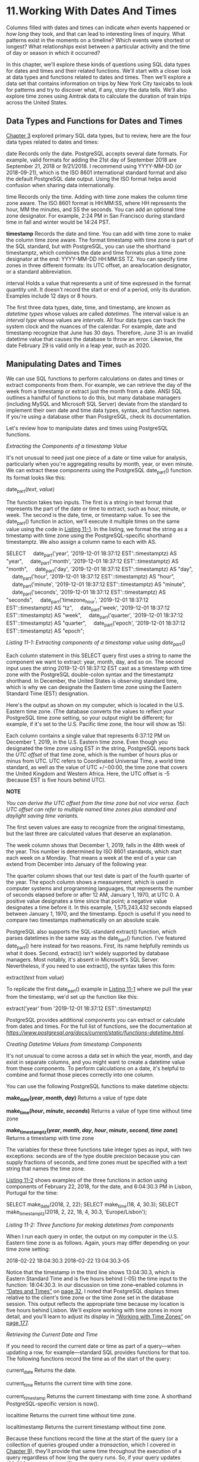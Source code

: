 * 11.Working With Dates And Times

Columns filled with dates and times can indicate /when/ events happened or /how long/ they took, and that can lead to interesting lines of inquiry. What patterns exist in the moments on a timeline? Which events were shortest or longest? What relationships exist between a particular activity and the time of day or season in which it occurred?

In this chapter, we'll explore these kinds of questions using SQL data types for dates and times and their related functions. We'll start with a closer look at data types and functions related to dates and times. Then we'll explore a data set that contains information on trips by New York City taxicabs to look for patterns and try to discover what, if any, story the data tells. We'll also explore time zones using Amtrak data to calculate the duration of train trips across the United States.

** Data Types and Functions for Dates and Times


[[file:ch03.xhtml#ch03][Chapter 3]] explored primary SQL data types, but to review, here are the four data types related to dates and times:

date Records only the date. PostgreSQL accepts several date formats. For example, valid formats for adding the 21st day of September 2018 are September 21, 2018 or 9/21/2018. I recommend using YYYY-MM-DD (or 2018-09-21), which is the ISO 8601 international standard format and also the default PostgreSQL date output. Using the ISO format helps avoid confusion when sharing data internationally.

time Records only the time. Adding with time zone makes the column time zone aware. The ISO 8601 format is HH:MM:SS, where HH represents the hour, MM the minutes, and SS the seconds. You can add an optional time zone designator. For example, 2:24 PM in San Francisco during standard time in fall and winter would be 14:24 PST.

*timestamp* Records the date and time. You can add with time zone to make the column time zone aware. The format timestamp with time zone is part of the SQL standard, but with PostgreSQL, you can use the shorthand timestamptz, which combines the date and time formats plus a time zone designator at the end: YYYY-MM-DD HH:MM:SS TZ. You can specify time zones in three different formats: its UTC offset, an area/location designator, or a standard abbreviation.

interval Holds a value that represents a unit of time expressed in the format quantity unit. It doesn't record the start or end of a period, only its duration. Examples include 12 days or 8 hours.

The first three data types, date, time, and timestamp, are known as /datetime types/ whose values are called /datetimes/. The interval value is an /interval type/ whose values are /intervals/. All four data types can track the system clock and the nuances of the calendar. For example, date and timestamp recognize that June has 30 days. Therefore, June 31 is an invalid datetime value that causes the database to throw an error. Likewise, the date February 29 is valid only in a leap year, such as 2020.

** Manipulating Dates and Times


We can use SQL functions to perform calculations on dates and times or extract components from them. For example, we can retrieve the day of the week from a timestamp or extract just the month from a date. ANSI SQL outlines a handful of functions to do this, but many database managers (including MySQL and Microsoft SQL Server) deviate from the standard to implement their own date and time data types, syntax, and function names. If you're using a database other than PostgreSQL, check its documentation.

Let's review how to manipulate dates and times using PostgreSQL functions.

 /Extracting the Components of a timestamp Value/


It's not unusual to need just one piece of a date or time value for analysis, particularly when you're aggregating results by month, year, or even minute. We can extract these components using the PostgreSQL date_part() function. Its format looks like this:

date_part(/text/, /value/)

The function takes two inputs. The first is a string in text format that represents the part of the date or time to extract, such as hour, minute, or week. The second is the date, time, or timestamp value. To see the date_part() function in action, we'll execute it multiple times on the same value using the code in [[file:ch11.xhtml#ch11list1][Listing 11-1]]. In the listing, we format the string as a timestamp with time zone using the PostgreSQL-specific shorthand timestamptz. We also assign a column name to each with AS.

SELECT
    date_part('year', '2019-12-01 18:37:12 EST'::timestamptz) AS "year",
    date_part('month', '2019-12-01 18:37:12 EST'::timestamptz) AS "month",
    date_part('day', '2019-12-01 18:37:12 EST'::timestamptz) AS "day",
    date_part('hour', '2019-12-01 18:37:12 EST'::timestamptz) AS "hour",
    date_part('minute', '2019-12-01 18:37:12 EST'::timestamptz) AS "minute",
    date_part('seconds', '2019-12-01 18:37:12 EST'::timestamptz) AS "seconds",
    date_part('timezone_hour', '2019-12-01 18:37:12 EST'::timestamptz) AS "tz",
    date_part('week', '2019-12-01 18:37:12 EST'::timestamptz) AS "week",
    date_part('quarter', '2019-12-01 18:37:12 EST'::timestamptz) AS "quarter",
    date_part('epoch', '2019-12-01 18:37:12 EST'::timestamptz) AS "epoch";

/Listing 11-1: Extracting components of a timestamp value using date_part()/

Each column statement in this SELECT query first uses a string to name the component we want to extract: year, month, day, and so on. The second input uses the string 2019-12-01 18:37:12 EST cast as a timestamp with time zone with the PostgreSQL double-colon syntax and the timestamptz shorthand. In December, the United States is observing standard time, which is why we can designate the Eastern time zone using the Eastern Standard Time (EST) designation.

Here's the output as shown on my computer, which is located in the U.S. Eastern time zone. (The database converts the values to reflect your PostgreSQL time zone setting, so your output might be different; for example, if it's set to the U.S. Pacific time zone, the hour will show as 15):

[[../images/prog_page_173.jpg]]

Each column contains a single value that represents 6:37:12 PM on December 1, 2019, in the U.S. Eastern time zone. Even though you designated the time zone using EST in the string, PostgreSQL reports back the /UTC offset/ of that time zone, which is the number of hours plus or minus from UTC. UTC refers to Coordinated Universal Time, a world time standard, as well as the value of UTC +/−00:00, the time zone that covers the United Kingdom and Western Africa. Here, the UTC offset is -5 (because EST is five hours behind UTC).

*NOTE*

/You can derive the UTC offset from the time zone but not vice versa. Each UTC offset can refer to multiple named time zones plus standard and daylight saving time variants./

The first seven values are easy to recognize from the original timestamp, but the last three are calculated values that deserve an explanation.

The week column shows that December 1, 2019, falls in the 48th week of the year. This number is determined by ISO 8601 standards, which start each week on a Monday. That means a week at the end of a year can extend from December into January of the following year.

The quarter column shows that our test date is part of the fourth quarter of the year. The epoch column shows a measurement, which is used in computer systems and programming languages, that represents the number of seconds elapsed before or after 12 AM, January 1, 1970, at UTC 0. A positive value designates a time since that point; a negative value designates a time before it. In this example, 1,575,243,432 seconds elapsed between January 1, 1970, and the timestamp. Epoch is useful if you need to compare two timestamps mathematically on an absolute scale.

PostgreSQL also supports the SQL-standard extract() function, which parses datetimes in the same way as the date_part() function. I've featured date_part() here instead for two reasons. First, its name helpfully reminds us what it does. Second, extract() isn't widely supported by database managers. Most notably, it's absent in Microsoft's SQL Server. Nevertheless, if you need to use extract(), the syntax takes this form:

extract(/text/ from /value/)

To replicate the first date_part() example in [[file:ch11.xhtml#ch11list1][Listing 11-1]] where we pull the year from the timestamp, we'd set up the function like this:

extract('year' from '2019-12-01 18:37:12 EST'::timestamptz)

PostgreSQL provides additional components you can extract or calculate from dates and times. For the full list of functions, see the documentation at /[[https://www.postgresql.org/docs/current/static/functions-datetime.html]]/.

 /Creating Datetime Values from timestamp Components/


It's not unusual to come across a data set in which the year, month, and day exist in separate columns, and you might want to create a datetime value from these components. To perform calculations on a date, it's helpful to combine and format those pieces correctly into one column.

You can use the following PostgreSQL functions to make datetime objects:

*make_date(/year/, /month/, /day/)* Returns a value of type date

*make_time(/hour/, /minute/, /seconds/)* Returns a value of type time without time zone

*make_timestamptz(/year/, /month/, /day/, /hour/, /minute/, /second/, /time zone/)* Returns a timestamp with time zone

The variables for these three functions take integer types as input, with two exceptions: seconds are of the type double precision because you can supply fractions of seconds, and time zones must be specified with a text string that names the time zone.

[[file:ch11.xhtml#ch11list2][Listing 11-2]] shows examples of the three functions in action using components of February 22, 2018, for the date, and 6:04:30.3 PM in Lisbon, Portugal for the time:

SELECT make_date(2018, 2, 22);
SELECT make_time(18, 4, 30.3);
SELECT make_timestamptz(2018, 2, 22, 18, 4, 30.3, 'Europe/Lisbon');

/Listing 11-2: Three functions for making datetimes from components/

When I run each query in order, the output on my computer in the U.S. Eastern time zone is as follows. Again, yours may differ depending on your time zone setting:

2018-02-22
18:04:30.3
2018-02-22 13:04:30.3-05

Notice that the timestamp in the third line shows 13:04:30.3, which is Eastern Standard Time and is five hours behind (-05) the time input to the function: 18:04:30.3. In our discussion on time zone--enabled columns in [[file:ch03.xhtml#lev41][“Dates and Times”]] on [[file:ch03.xhtml#page_32][page 32]], I noted that PostgreSQL displays times relative to the client's time zone or the time zone set in the database session. This output reflects the appropriate time because my location is five hours behind Lisbon. We'll explore working with time zones in more detail, and you'll learn to adjust its display in [[file:ch11.xhtml#lev173][“Working with Time Zones”]] on [[file:ch11.xhtml#page_177][page 177]].

 /Retrieving the Current Date and Time/


If you need to record the current date or time as part of a query---when updating a row, for example---standard SQL provides functions for that too. The following functions record the time as of the start of the query:

current_date Returns the date.

current_time Returns the current time with time zone.

current_timestamp Returns the current timestamp with time zone. A shorthand PostgreSQL-specific version is now().

localtime Returns the current time without time zone.

localtimestamp Returns the current timestamp without time zone.

Because these functions record the time at the start of the query (or a collection of queries grouped under a /transaction/, which I covered in [[file:ch09.xhtml#ch09][Chapter 9]]), they'll provide that same time throughout the execution of a query regardless of how long the query runs. So, if your query updates 100,000 rows and takes 15 seconds to run, any timestamp recorded at the start of the query will be applied to each row, and so each row will receive the same timestamp.

If, instead, you want the date and time to reflect how the clock changes during the execution of the query, you can use the PostgreSQL-specific clock_timestamp() function to record the current time as it elapses. That way, if you're updating 100,000 rows and inserting a timestamp each time, each row gets the time the row updated rather than the time at the start of the query. Note that clock_timestamp() can slow large queries and may be subject to system limitations.

[[file:ch11.xhtml#ch11list3][Listing 11-3]] shows current_timestamp and clock_timestamp() in action when inserting a row in a table:

CREATE TABLE current_time_example (
    time_id bigserial,
  ➊ current_timestamp_col timestamp with time zone,
  ➋ clock_timestamp_col timestamp with time zone
);

INSERT INTO current_time_example (current_timestamp_col, clock_timestamp_col)
  ➌ (SELECT current_timestamp,
            clock_timestamp()
     FROM generate_series(1,1000));

SELECT * FROM current_time_example;

/Listing 11-3: Comparing current_timestamp and clock_timestamp() during row insert/

The code creates a table that includes two timestamp columns with a time zone. The first holds the result of the current_timestamp function ➊, which records the time at the start of the INSERT statement that adds 1,000 rows to the table. To do that, we use the generate_series() function, which returns a set of integers starting with 1 and ending with 1,000. The second column holds the result of the clock_timestamp() function ➋, which records the time of insertion of each row. You call both functions as part of the INSERT statement ➌. Run the query, and the result from the final SELECT statement should show that the time in the current_timestamp_col is the same for all rows, whereas the time in clock_timestamp_col increases with each row inserted.

** Working with Time Zones


Time zone data lets the dates and times in your database reflect the location around the globe where those dates and times apply and their UTC offset. A timestamp of 1 PM is only useful, for example, if you know whether the value refers to local time in Asia, Eastern Europe, one of the 12 time zones of Antarctica, or anywhere else on the globe.

Of course, very often you'll receive data sets that contain no time zone data in their datetime columns. This isn't always a deal breaker in terms of whether or not you should continue to use the data. If you know that every event in the data happened in the same location, having the time zone in the timestamp is less critical, and it's relatively easy to modify all the timestamps of your data to reflect that single time zone.

Let's look at some strategies for working with time zones in your data.

 /Finding Your Time Zone Setting/


When working with time zones in SQL, you first need know the time zone setting for your database server. If you installed PostgreSQL on your own computer, the default will be your local time zone. If you're connecting to a PostgreSQL database elsewhere, perhaps on a network or a cloud provider such as Amazon Web Services, the time zone setting may be different than your own. To help avoid confusion, database administrators often set a shared server's time zone to UTC.

To find out the default time zone of your PostgreSQL server, use the SHOW command with timezone, as shown in [[file:ch11.xhtml#ch11list4][Listing 11-4]]:

SHOW timezone;

/Listing 11-4: Showing your PostgreSQL server's default time zone/

Entering [[file:ch11.xhtml#ch11list4][Listing 11-4]] into pgAdmin and running it on my computer returns US/Eastern, one of several location names that falls into the Eastern time zone, which encompasses eastern Canada and the United States, the Caribbean, and parts of Mexico.

*NOTE*

/You can use SHOW ALL; to see the settings of every parameter on your PostgreSQL server./

You can also use the two commands in [[file:ch11.xhtml#ch11list5][Listing 11-5]] to list all time zone names, abbreviations, and their UTC offsets:

SELECT * FROM pg_timezone_abbrevs;
SELECT * FROM pg_timezone_names;

/Listing 11-5: Showing time zone abbreviations and names/

You can easily filter either of these SELECT statements with a WHERE clause to look up specific location names or time zones:

SELECT * FROM pg_timezone_names
WHERE name LIKE 'Europe%';

This code should return a table listing that includes the time zone name, abbreviation, UTC offset, and a boolean column is_dst that notes whether the time zone is currently observing daylight saving time:

name                abbrev    utc_offset    is_dst
----------------    ------    ----------    ------
Europe/Amsterdam    CEST      02:00:00      t
Europe/Andorra      CEST      02:00:00      t
Europe/Astrakhan    +04       04:00:00      f
Europe/Athens       EEST      03:00:00      t
Europe/Belfast      BST       01:00:00      t
/--snip--/

This is a faster way of looking up time zones than using Wikipedia. Now let's look at how to set the time zone to a particular value.

 /Setting the Time Zone/


When you installed PostgreSQL, the server's default time zone was set as a parameter in /postgresql.conf/, a file that contains dozens of values read by PostgreSQL each time it starts. The location of /postgresql.conf/ in your file system varies depending on your operating system and sometimes on the way you installed PostgreSQL. To make permanent changes to /postgresql.conf/, you need to edit the file and restart the server, which might be impossible if you're not the owner of the machine. Changes to configurations might also have unintended consequences for other users or applications.

I'll cover working with /postgresql.conf/ in more depth in [[file:ch17.xhtml#ch17][Chapter 17]]. However, for now you can easily set the pgAdmin client's time zone on a per-session basis, and the change should last as long as you're connected to the server. This solution is handy when you want to specify how you view a particular table or handle timestamps in a query.

To set and change the pgAdmin client's time zone, we use the command SET timezone TO, as shown in [[file:ch11.xhtml#ch11list6][Listing 11-6]]:

➊ SET timezone TO 'US/Pacific';

➋ CREATE TABLE time_zone_test (
      test_date timestamp with time zone
  );
➌ INSERT INTO time_zone_test VALUES ('2020-01-01 4:00');

➍ SELECT test_date
  FROM time_zone_test;

➎ SET timezone TO 'US/Eastern';

➏ SELECT test_date
  FROM time_zone_test;

➐ SELECT test_date AT TIME ZONE 'Asia/Seoul'
  FROM time_zone_test;

/Listing 11-6: Setting the time zone for a client session/

First, we set the time zone to US/Pacific ➊, which designates the Pacific time zone that covers western Canada and the United States along with Baja California in Mexico. Second, we create a one-column table ➋ with a data type of timestamp with time zone and insert a single row to display a test result. Notice that the value inserted, 2020-01-01 4:00, is a timestamp with no time zone ➌. You'll encounter timestamps with no time zone quite often, particularly when you acquire data sets restricted to a specific location.

When executed, the first SELECT statement ➍ returns 2020-01-01 4:00 as a timestamp that now contains time zone data:

test_date
----------------------
2020-01-01 04:00:00-08

Recall from our discussion on data types in [[file:ch03.xhtml#ch03][Chapter 3]] that the -08 at the end of this timestamp is the UTC offset. In this case, the -08 shows that the Pacific time zone is eight hours behind UTC. Because we initially set the pgAdmin client's time zone to US/Pacific for this session, any value we now enter into a column that is time zone aware will be in Pacific time and coded accordingly. However, it's worth noting that on the server, the timestamp with time zone data type always stores data as UTC internally; the time zone setting governs how it's displayed.

Now comes some fun. We change the time zone for this session to the Eastern time zone using the SET command ➎ and the US/Eastern designation. Then, when we execute the SELECT statement ➏ again, the result should be as follows:

test_date
----------------------
2020-01-01 07:00:00-05

In this example, two components of the timestamp have changed: the time is now 07:00, and the UTC offset is -05 because we're viewing the timestamp from the perspective of the Eastern time zone: 4 AM Pacific is 7 AM Eastern. The original Pacific time value remains unaltered in the table, and the database converts it to show the time in whatever time zone we set at ➎.

Even more convenient is that we can view a timestamp through the lens of any time zone without changing the session setting. The final SELECT statement uses the AT TIME ZONE keywords ➐ to display the timestamp in our session as Korea standard time (KST) by specifying Asia/Seoul:

timezone
-------------------
2020-01-01 21:00:00

Now we know that the database value of 4 AM in US/Pacific on January 1, 2020, is equivalent to 9 PM that same day in Asia/Seoul. Again, this syntax changes the output data type, but the data on the server remains unchanged. If the original value is a timestamp with time zone, the output removes the time zone. If the original value has no time zone, the output is timestamp with time zone.

The ability of databases to track time zones is extremely important for accurate calculations of intervals, as you'll see next.

** Calculations with Dates and Times


We can perform simple arithmetic on datetime and interval types the same way we can on numbers. Addition, subtraction, multiplication, and division are all possible in PostgreSQL using the math operators +, -, *, and /. For example, you can subtract one date from another date to get an integer that represents the difference in days between the two dates. The following code returns an integer of 3:

SELECT '9/30/1929'::date - '9/27/1929'::date;

The result indicates that these two dates are exactly three days apart.

Likewise, you can use the following code to add a time interval to a date to return a new date:

SELECT '9/30/1929'::date + '5 years'::interval;

This code adds five years to the date 9/30/1929 to return a timestamp value of 9/30/1934.

You can find more examples of math functions you can use with dates and times in the PostgreSQL documentation at /[[https://www.postgresql.org/docs/current/static/functions-datetime.html]]/. Let's explore some more practical examples using actual transportation data.

 /Finding Patterns in New York City Taxi Data/


When I visit New York City, I usually take at least one ride in one of the 13,500 iconic yellow cars that ferry hundreds of thousands of people across the city's five boroughs each day. The New York City Taxi and Limousine Commission releases data on monthly yellow taxi trips plus other for-hire vehicles. We'll use this large, rich data set to put date functions to practical use.

The /yellow_tripdata_2016_06_01.csv/ file available from the book's resources (at /[[https://www.nostarch.com/practicalSQL/]]/) holds one day of yellow taxi trip records from June 1, 2016. Save the file to your computer and execute the code in [[file:ch11.xhtml#ch11list7][Listing 11-7]] to build the nyc_yellow_taxi_trips_2016_06_01 table. Remember to change the file path in the COPY command to the location where you've saved the file and adjust the path format to reflect whether you're using Windows, macOS, or Linux.

➊ CREATE TABLE nyc_yellow_taxi_trips_2016_06_01 (
      trip_id bigserial PRIMARY KEY,
      vendor_id varchar(1) NOT NULL,
      tpep_pickup_datetime timestamp with time zone NOT NULL,
      tpep_dropoff_datetime timestamp with time zone NOT NULL,
      passenger_count integer NOT NULL,
      trip_distance numeric(8,2) NOT NULL,
      pickup_longitude numeric(18,15) NOT NULL,
      pickup_latitude numeric(18,15) NOT NULL,
      rate_code_id varchar(2) NOT NULL,
      store_and_fwd_flag varchar(1) NOT NULL,
      dropoff_longitude numeric(18,15) NOT NULL,
      dropoff_latitude numeric(18,15) NOT NULL,
      payment_type varchar(1) NOT NULL,
      fare_amount numeric(9,2) NOT NULL,
      extra numeric(9,2) NOT NULL,
      mta_tax numeric(5,2) NOT NULL,
      tip_amount numeric(9,2) NOT NULL,
      tolls_amount numeric(9,2) NOT NULL,
      improvement_surcharge numeric(9,2) NOT NULL,
      total_amount numeric(9,2) NOT NULL
  );

➋ COPY nyc_yellow_taxi_trips_2016_06_01 (
      vendor_id,
      tpep_pickup_datetime,
      tpep_dropoff_datetime,
      passenger_count,
      trip_distance,
      pickup_longitude,
      pickup_latitude,
      rate_code_id,
      store_and_fwd_flag,
      dropoff_longitude,
      dropoff_latitude,
      payment_type,
      fare_amount,
      extra,
      mta_tax,
      tip_amount,
      tolls_amount,
      improvement_surcharge,
      total_amount
   )
  FROM '/C:YourDirectory/yellow_tripdata_2016_06_01.csv'
  WITH (FORMAT CSV, HEADER, DELIMITER ',');

➌ CREATE INDEX tpep_pickup_idx
  ON nyc_yellow_taxi_trips_2016_06_01 (tpep_pickup_datetime);

/Listing 11-7: Creating a table and importing NYC yellow taxi data/

The code in [[file:ch11.xhtml#ch11list7][Listing 11-7]] builds the table ➊, imports the rows ➋, and creates an index ➌. In the COPY statement, we provide the names of columns because the input CSV file doesn't include the trip_id column that exists in the target table. That column is of type bigserial, which you've learned is an auto-incrementing integer and will fill automatically. After your import is complete, you should have 368,774 rows, one for each yellow cab ride on June 1, 2016. You can check the number of rows in your table with a count using the following code:

SELECT count(*) FROM nyc_yellow_taxi_trips_2016_06_01;

Each row includes data on the number of passengers, the location of pickup and drop-off in latitude and longitude, and the fare and tips in U.S. dollars. The data dictionary that describes all columns and codes is available at /[[http://www.nyc.gov/html/tlc/downloads/pdf/data_dictionary_trip_records_yellow.pdf]]/. For these exercises, we're most interested in the timestamp columns tpep_pickup_datetime and tpep_dropoff_datetime, which represent the start and end times of the ride. (The Technology Passenger Enhancements Project [TPEP] is a program that in part includes automated collection of data about taxi rides.)

The values in both timestamp columns include the time zone provided by the Taxi and Limousine Commission. In all rows of the CSV file, the time zone included with the timestamp is shown as -4, which is the summertime UTC offset for the Eastern time zone when New York City and the rest of the U.S. East Coast observe daylight saving time. If you're not or your PostgreSQL server isn't located in Eastern time, I suggest setting your time zone using the following code so your results will match mine:

SET timezone TO 'US/Eastern';

Now let's explore the patterns we can identify in the data related to these times.

** The Busiest Time of Day


One question you might ask after viewing this data set is when taxis provide the most rides. Is it morning or evening rush hour, or is there another time---at least, on this day---when rides spiked? You can determine the answer with a simple aggregation query that uses date_part().

[[file:ch11.xhtml#ch11list8][Listing 11-8]] contains the query to count rides by hour using the pickup time as the input:

SELECT
  ➊ date_part('hour', tpep_pickup_datetime) AS trip_hour,
  ➋ count(*)
FROM nyc_yellow_taxi_trips_2016_06_01
GROUP BY trip_hour
ORDER BY trip_hour;

/Listing 11-8: Counting taxi trips by hour/

In the query's first column ➊, date_part() extracts the hour from tpep_pickup_datetime so we can group the number of rides by hour. Then we aggregate the number of rides in the second column via the count() function ➋. The rest of the query follows the standard patterns for grouping and ordering the results, which should return 24 rows, one for each hour of the day:

trip_hour    count
---------    -----
        0     8182
        1     5003
        2     3070
        3     2275
        4     2229
        5     3925
        6    10825
        7    18287
        8    21062
        9    18975
       10    17367
       11    17383
       12    18031
       13    17998
       14    19125
       15    18053
       16    15069
       17    18513
       18    22689
       19    23190
       20    23098
       21    24106
       22    22554
       23    17765

Eyeballing the numbers, it's apparent that on June 1, 2016, New York City taxis had the most passengers between 6 PM and 10 PM, possibly reflecting commutes home plus the plethora of city activities on a summer evening. But to see the overall pattern, it's best to visualize the data. Let's do this next.

** Exporting to CSV for Visualization in Excel


Charting data with a tool such as Microsoft Excel makes it easier to understand patterns, so I often export query results to a CSV file and work up a quick chart. [[file:ch11.xhtml#ch11list9][Listing 11-9]] uses the query from the preceding example within a COPY ... TO statement, similar to [[file:ch04.xhtml#ch04list9][Listing 4-9]] on [[file:ch04.xhtml#page_52][page 52]]:

COPY
    (SELECT
        date_part('hour', tpep_pickup_datetime) AS trip_hour,
        count(*)
    FROM nyc_yellow_taxi_trips_2016_06_01
    GROUP BY trip_hour
    ORDER BY trip_hour
    )
TO '/C:YourDirectory/hourly_pickups_2016_06_01.csv'
WITH (FORMAT CSV, HEADER, DELIMITER ',');

/Listing 11-9: Exporting taxi pickups per hour to a CSV file/

When I load the data into Excel and build a line graph, the day's pattern becomes more obvious and thought-provoking, as shown in [[file:ch11.xhtml#ch11fig1][Figure 11-1]].

[[../images/f0184-01.jpg]]

/Figure 11-1: NYC yellow taxi pickups by hour/

Rides bottomed out in the wee hours of the morning before rising sharply between 5 AM and 8 AM. Volume remained relatively steady throughout the day and increased again for evening rush hour after 5 PM. But there was a dip between 3 PM and 4 PM---why?

To answer that question, we would need to dig deeper to analyze data that spanned several days or even several months to see whether our data from June 1, 2016, is typical. We could use the date_part() function to compare trip volume on weekdays versus weekends by extracting the day of the week. To be even more ambitious, we could check weather reports and compare trips on rainy days versus sunny days. There are many different ways to slice a data set to derive conclusions.

** When Do Trips Take the Longest?


Let's investigate another interesting question: at which hour did taxi trips take the longest? One way to find an answer is to calculate the median trip time for each hour. The median is the middle value in an ordered set of values; it's often more accurate than an average for making comparisons because a few very small or very large values in the set won't skew the results as they would with the average.

In [[file:ch05.xhtml#ch05][Chapter 5]], we used the percentile_cont() function to find medians. We use it again in [[file:ch11.xhtml#ch11list10][Listing 11-10]] to calculate median trip times:

SELECT
  ➊ date_part('hour', tpep_pickup_datetime) AS trip_hour,
  ➋ percentile_cont(.5)
      ➌ WITHIN GROUP (ORDER BY
            tpep_dropoff_datetime - tpep_pickup_datetime) AS median_trip
FROM nyc_yellow_taxi_trips_2016_06_01
GROUP BY trip_hour
ORDER BY trip_hour;

/Listing 11-10: Calculating median trip time by hour/

We're aggregating data by the hour portion of the timestamp column tpep_pickup_datetime again, which we extract using date_part() ➊. For the input to the percentile_cont() function ➋, we subtract the pickup time from the drop-off time in the WITHIN GROUP clause ➌. The results show that the 1 PM hour has the highest median trip time of 15 minutes:

date_part    median_trip
---------    -----------
        0    00:10:04
        1    00:09:27
        2    00:08:59
        3    00:09:57
        4    00:10:06
        5    00:07:37
        6    00:07:54
        7    00:10:23
        8    00:12:28
        9    00:13:11
       10    00:13:46
       11    00:14:20
       12    00:14:49
       13    00:15:00
       14    00:14:35
       15    00:14:43
       16    00:14:42
       17    00:14:15
       18    00:13:19
       19    00:12:25
       20    00:11:46
       21    00:11:54
       22    00:11:37
       23    00:11:14

As we would expect, trip times are shortest in the early morning hours. This result makes sense because less traffic in the early morning means passengers are more likely to get to their destinations faster.

Now that we've explored ways to extract portions of the timestamp for analysis, let's dig deeper into analysis that involves intervals.

 /Finding Patterns in Amtrak Data/


Amtrak, the nationwide rail service in America, offers several packaged trips across the United States. The All American, for example, is a train that departs from Chicago and stops in New York, New Orleans, Los Angeles, San Francisco, and Denver before returning to Chicago. Using data from the Amtrak website (/[[http://www.amtrak.com/]]/), we'll build a table that shows information for each segment of the trip. The trip spans four time zones, so we'll need to track the time zones each time we enter an arrival or departure time. Then we'll calculate the duration of the journey at each segment and figure out the length of the entire trip.

** Calculating the Duration of Train Trips


Let's create a table that divides The All American train route into six segments. [[file:ch11.xhtml#ch11list11][Listing 11-11]] contains SQL to create and fill a table with the departure and arrival time for each leg of the journey:

SET timezone TO 'US/Central';➊

CREATE TABLE train_rides (
    trip_id bigserial PRIMARY KEY,
    segment varchar(50) NOT NULL,
    departure timestamp with time zone NOT NULL,➋
    arrival timestamp with time zone NOT NULL
);

INSERT INTO train_rides (segment, departure, arrival)➌
VALUES
    ('Chicago to New York', '2017-11-13 21:30 CST', '2017-11-14 18:23 EST'),
    ('New York to New Orleans', '2017-11-15 14:15 EST', '2017-11-16 19:32 CST'),
    ('New Orleans to Los Angeles', '2017-11-17 13:45 CST', '2017-11-18 9:00 PST'),
    ('Los Angeles to San Francisco', '2017-11-19 10:10 PST', '2017-11-19 21:24 PST'),
    ('San Francisco to Denver', '2017-11-20 9:10 PST', '2017-11-21 18:38 MST'),
    ('Denver to Chicago', '2017-11-22 19:10 MST', '2017-11-23 14:50 CST');

SELECT * FROM train_rides;

/Listing 11-11: Creating a table to hold train trip data/

First, we set the session to the Central time zone, the value for Chicago, using the US/Central designator ➊. We'll use Central time as our reference when viewing the timestamps of the data we enter so that regardless of your and my machine's default time zones, we'll share the same view of the data.

Next, we use the standard CREATE TABLE statement. Note that columns for departures and arrival times are set to timestamp with time zone ➋. Finally, we insert rows that represent the six legs of the trip ➌. Each timestamp input reflects the time zone of the departure and arrival city. Specifying the city's time zone is the key to getting an accurate calculation of trip duration and accounting for time zone changes. It also accounts for annual changes to and from daylight saving time if they were to occur during the time span you're examining.

The final SELECT statement should return the contents of the table like this:

[[../images/prog_page_187.jpg]]

All timestamps should now carry a UTC offset of -06, which is equivalent to the Central time zone in the United States during the month of November, after the nation had switched to standard time. Regardless of the time zone we supplied on insert, our view of the data is now in Central time, and the times are adjusted accordingly if they're in another time zone.

Now that we've created segments corresponding to each leg of the trip, we'll use [[file:ch11.xhtml#ch11list12][Listing 11-12]] to calculate the duration of each segment:

SELECT segment,
     ➊ to_char(departure, 'YYYY-MM-DD HH12:MI a.m. TZ') AS departure,
     ➋ arrival - departure AS segment_time
FROM train_rides;

/Listing 11-12: Calculating the length of each trip segment/

This query lists the trip segment, the departure time, and the duration of the segment journey. Before we look at the calculation, notice the additional code around the departure column ➊. These are PostgreSQL-specific formatting functions that specify how to format different components of the timestamp. In this case, the to_char() function turns the departure timestamp column into a string of characters formatted as YYYY-MM-DD HH12:MI a.m. TZ. The YYYY-MM-DD portion specifies the ISO format for the date, and the HH12:MI a.m. portion presents the time in hours and minutes. The HH12 portion specifies the use of a 12-hour clock rather than 24-hour military time. The a.m. portion specifies that we want to show morning or night times using lowercase characters separated by periods, and the TZ portion denotes the time zone.

For a complete list of formatting functions, check out the PostgreSQL documentation at /[[https://www.postgresql.org/docs/current/static/functions-formatting.html]]/.

Last, we subtract departure from arrival to determine the segment_time ➋. When you run the query, the output should look like this:

[[../images/prog_page_187a.jpg]]

Subtracting one timestamp from another produces an interval data type, which was introduced in [[file:ch03.xhtml#ch03][Chapter 3]]. As long as the value is less than 24 hours, PostgreSQL presents the interval in the HH:MM:SS format. For values greater than 24 hours, it returns the format 1 day 08:28:00, as shown in the San Francisco to Denver segment.

In each calculation, PostgreSQL accounts for the changes in time zones so we don't inadvertently add or lose hours when subtracting. If we used a timestamp without time zone data type, we would end up with an incorrect trip length if a segment spanned multiple time zones.

** Calculating Cumulative Trip Time


As it turns out, San Francisco to Denver is the longest leg of the All American train trip. But how long does the entire trip take? To answer this question, we'll revisit window functions, which you learned about in [[file:ch10.xhtml#lev164][“Ranking with rank() and dense_rank()”]] on [[file:ch10.xhtml#page_164][page 164]].

Our prior query produced an interval, which we labeled segment_time. It would seem like the natural next step would be to write a query to add those values, creating a cumulative interval after each segment. And indeed, we can use sum() as a window function, combined with the OVER clause mentioned in [[file:ch10.xhtml#ch10][Chapter 10]], to create running totals. But when we do, the resulting values are odd. To see what I mean, run the code in [[file:ch11.xhtml#ch11list13][Listing 11-13]]:

SELECT segment,
       arrival - departure AS segment_time,
       sum(arrival - departure) OVER (ORDER BY trip_id) AS cume_time
FROM train_rides;

/Listing 11-13: Calculating cumulative intervals using OVER/

In the third column, we sum the intervals generated when we subtract departure from arrival. The resulting running total in the cume_time column is accurate but formatted in an unhelpful way:

segment                         segment_time      cume_time
----------------------------    --------------    ---------------
Chicago to New York             19:53:00          19:53:00
New York to New Orleans         1 day 06:17:00    1 day 26:10:00
New Orleans to Los Angeles      21:15:00          1 day 47:25:00
Los Angeles to San Francisco    11:14:00          1 day 58:39:00
San Francisco to Denver         1 day 08:28:00    2 days 67:07:00
Denver to Chicago               18:40:00          2 days 85:47:00

PostgreSQL creates one sum for the day portion of the interval and another for the hours and minutes. So, instead of a more understandable cumulative time of 5 days 13:47:00, the database reports 2 days 85:47:00. Both results amount to the same length of time, but 2 days 85:47:00 is harder to decipher. This is an unfortunate limitation of summing the database intervals using this syntax.

As a workaround, we'll use the code in [[file:ch11.xhtml#ch11list14][Listing 11-14]]:

SELECT segment,
       arrival - departure AS segment_time,
       sum(date_part➊('epoch', (arrival - departure)))
           OVER (ORDER BY trip_id) * interval '1 second'➋ AS cume_time
FROM train_rides;

/Listing 11-14: Better formatting for cumulative trip time/

Recall from earlier in this chapter that epoch is the number of seconds that have elapsed since midnight on January 1, 1970, which makes it useful for calculating duration. In [[file:ch11.xhtml#ch11list14][Listing 11-14]], we use date_part() ➊ with the epoch setting to extract the number of seconds elapsed between the arrival and departure intervals. Then we multiply each sum with an interval of 1 second ➋ to convert those seconds to an interval value. The output is clearer using this method:

segment                         segment_time      cume_time
----------------------------    --------------    ---------
Chicago to New York             19:53:00          19:53:00
New York to New Orleans         1 day 06:17:00    50:10:00
New Orleans to Los Angeles      21:15:00          71:25:00
Los Angeles to San Francisco    11:14:00          82:39:00
San Francisco to Denver         1 day 08:28:00    115:07:00
Denver to Chicago               18:40:00          133:47:00

The final cume_time, now in HH:MM:SS format, adds all the segments to return the total trip length of 133 hours and 47 minutes. That's a long time to spend on a train, but I'm sure the scenery is well worth the ride.

** Wrapping Up


Handling times and dates in SQL databases adds an intriguing dimension to your analysis, letting you answer questions about when an event occurred along with other temporal concerns in your data. With a solid grasp of time and date formats, time zones, and functions to dissect the components of a timestamp, you can analyze just about any data set you come across.

Next, we'll look at advanced query techniques that help answer more complex questions.


*TRY IT YOURSELF*

Try these exercises to test your skills on dates and times.

1. Using the New York City taxi data, calculate the length of each ride using the pickup and drop-off timestamps. Sort the query results from the longest ride to the shortest. Do you notice anything about the longest or shortest trips that you might want to ask city officials about?

2. Using the AT TIME ZONE keywords, write a query that displays the date and time for London, Johannesburg, Moscow, and Melbourne the moment January 1, 2100, arrives in New York City.

3. As a bonus challenge, use the statistics functions in [[file:ch10.xhtml#ch10][Chapter 10]] to calculate the correlation coefficient and /r/-squared values using trip time and the total_amount column in the New York City taxi data, which represents the total amount charged to passengers. Do the same with the trip_distance and total_amount columns. Limit the query to rides that last three hours or less.


1:15:00          71:25:00\\
Los Angeles to San Francisco    11:14:00          82:39:00\\
San Francisco to Denver         1 day 08:28:00    115:07:00\\
Denver to Chicago               18:40:00          133:47:00

The final cume\_time, now in HH:MM:SS format, adds all the segments to return the total trip length of 133 hours and 47 minutes. That's a long time to spend on a train, but I'm sure the scenery is well worth the ride.

**** Wrapping Up
    :PROPERTIES:
    :CUSTOM_ID: lev184
    :CLASS: h3
    :END:

Handling times and dates in SQL databases adds an intriguing dimension to your analysis, letting you answer questions about when an event occurred along with other temporal concerns in your data. With a solid grasp of time and date formats, time zones, and functions to dissect the components of a timestamp, you can analyze just about any data set you come across.

Next, we'll look at advanced query techniques that help answer more complex questions.

<<ch11sb1>>
*TRY IT YOURSELF*

Try these exercises to test your skills on dates and times.

1. Using the New York City taxi data, calculate the length of each ride using the pickup and drop-off timestamps. Sort the query results from the longest ride to the shortest. Do you notice anything about the longest or shortest trips that you might want to ask city officials about?

2. Using the AT TIME ZONE keywords, write a query that displays the date and time for London, Johannesburg, Moscow, and Melbourne the moment January 1, 2100, arrives in New York City.

3. As a bonus challenge, use the statistics functions in [[file:ch10.xhtml#ch10][Chapter 10]] to calculate the correlation coefficient and /r/-squared values using trip time and the total\_amount column in the New York City taxi data, which represents the total amount charged to passengers. Do the same with the trip\_distance and total\_amount columns. Limit the query to rides that last three hours or less.



